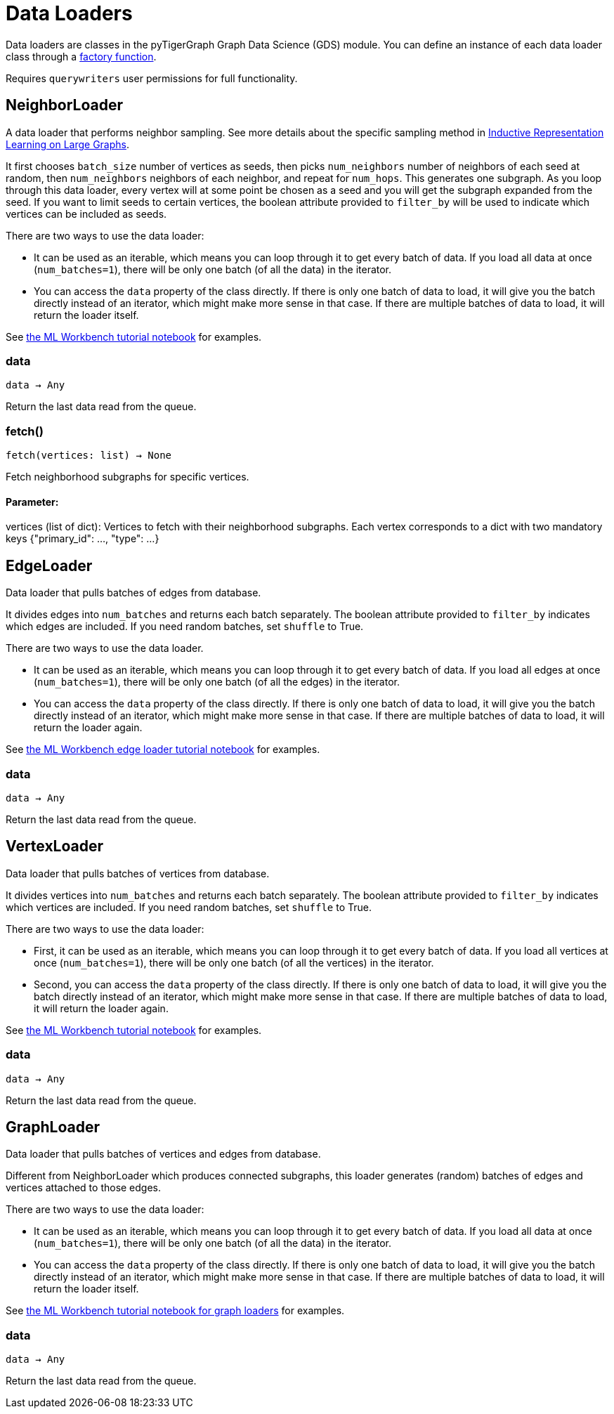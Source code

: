 = Data Loaders

:description: Data loader classes in the pyTigerGraph GDS module. 

Data loaders are classes in the pyTigerGraph Graph Data Science (GDS) module. 
You can define an instance of each data loader class through a link:https://docs.tigergraph.com/pytigergraph/current/gds/factory-functions[factory function].

Requires `querywriters` user permissions for full functionality. 

== NeighborLoader

A data loader that performs neighbor sampling.
See more details about the specific sampling method in 
link:https://arxiv.org/abs/1706.02216[Inductive Representation Learning on Large Graphs].

It first chooses `batch_size` number of vertices as seeds,
then picks `num_neighbors` number of neighbors of each seed at random,
then `num_neighbors` neighbors of each neighbor, and repeat for `num_hops`.
This generates one subgraph. As you loop through this data loader, every
vertex will at some point be chosen as a seed and you will get the subgraph
expanded from the seed. If you want to limit seeds to certain vertices, the boolean
attribute provided to `filter_by` will be used to indicate which vertices can be
included as seeds.


There are two ways to use the data loader:

* It can be used as an iterable, which means you can loop through
    it to get every batch of data. If you load all data at once (`num_batches=1`),
    there will be only one batch (of all the data) in the iterator.
* You can access the `data` property of the class directly. If there is
    only one batch of data to load, it will give you the batch directly instead
    of an iterator, which might make more sense in that case. If there are
    multiple batches of data to load, it will return the loader itself.

See https://github.com/TigerGraph-DevLabs/mlworkbench-docs/blob/1.0/tutorials/basics/3_neighborloader.ipynb[the ML Workbench tutorial notebook]
    for examples.

=== data
`data -> Any`

Return the last data read from the queue.


=== fetch()
`fetch(vertices: list) -> None`

Fetch neighborhood subgraphs for specific vertices.

[discrete]
==== **Parameter:**
vertices (list of dict): 
Vertices to fetch with their neighborhood subgraphs. 
Each vertex corresponds to a dict with two mandatory keys 
{"primary_id": ..., "type": ...}


== EdgeLoader

Data loader that pulls batches of edges from database.

It divides edges into `num_batches` and returns each batch separately.
    The boolean attribute provided to `filter_by` indicates which edges are included.
    If you need random batches, set `shuffle` to True.

There are two ways to use the data loader.

* It can be used as an iterable, which means you can loop through
      it to get every batch of data. If you load all edges at once (`num_batches=1`),
      there will be only one batch (of all the edges) in the iterator.
* You can access the `data` property of the class directly. If there is
      only one batch of data to load, it will give you the batch directly instead
      of an iterator, which might make more sense in that case. If there are
      multiple batches of data to load, it will return the loader again.

See https://github.com/TigerGraph-DevLabs/mlworkbench-docs/blob/1.0/tutorials/basics/3_edgeloader.ipynb[the ML Workbench edge loader tutorial notebook]
    for examples.

=== data
`data -> Any`

Return the last data read from the queue.


== VertexLoader

Data loader that pulls batches of vertices from database.

It divides vertices into `num_batches` and returns each batch separately.
    The boolean attribute provided to `filter_by` indicates which vertices are included.
    If you need random batches, set `shuffle` to True.

There are two ways to use the data loader:

* First, it can be used as an iterable, which means you can loop through
      it to get every batch of data. If you load all vertices at once (`num_batches=1`),
      there will be only one batch (of all the vertices) in the iterator.
* Second, you can access the `data` property of the class directly. If there is
      only one batch of data to load, it will give you the batch directly instead
      of an iterator, which might make more sense in that case. If there are
      multiple batches of data to load, it will return the loader again.

See https://github.com/TigerGraph-DevLabs/mlworkbench-docs/blob/1.0/tutorials/basics/3_vertexloader.ipynb[the ML Workbench tutorial notebook]
    for examples.

=== data
`data -> Any`

Return the last data read from the queue.


== GraphLoader

Data loader that pulls batches of vertices and edges from database.

Different from NeighborLoader which produces connected subgraphs, this loader
    generates (random) batches of edges and vertices attached to those edges.

There are two ways to use the data loader:

* It can be used as an iterable, which means you can loop through
      it to get every batch of data. If you load all data at once (`num_batches=1`),
      there will be only one batch (of all the data) in the iterator.
* You can access the `data` property of the class directly. If there is
      only one batch of data to load, it will give you the batch directly instead
      of an iterator, which might make more sense in that case. If there are
      multiple batches of data to load, it will return the loader itself.

See https://github.com/TigerGraph-DevLabs/mlworkbench-docs/blob/1.0/tutorials/basics/3_graphloader.ipynb[the ML Workbench tutorial notebook for graph loaders]
     for examples.

=== data
`data -> Any`

Return the last data read from the queue.


